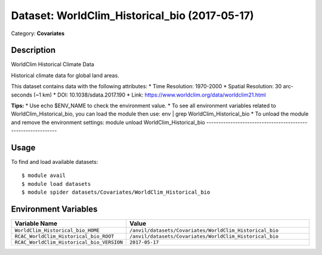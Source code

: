 ==============================================
Dataset: WorldClim_Historical_bio (2017-05-17)
==============================================

Category: **Covariates**

Description
-----------

WorldClim Historical Climate Data

Historical climate data for global land areas.

This dataset contains data with the following attributes:
* Time Resolution: 1970-2000
* Spatial Resolution: 30 arc-seconds (~1 km)
* DOI: 10.1038/sdata.2017.190
* Link: https://www.worldclim.org/data/worldclim21.html

**Tips:**
* Use echo $ENV_NAME to check the environment value.
* To see all environment variables related to WorldClim_Historical_bio, you can load the module then use: env | grep WorldClim_Historical_bio
* To unload the module and remove the environment settings: module unload WorldClim_Historical_bio
-------------------------------------------------------------

Usage
-----

To find and load available datasets::

    $ module avail
    $ module load datasets
    $ module spider datasets/Covariates/WorldClim_Historical_bio

Environment Variables
-------------------

.. list-table::
   :header-rows: 1
   :widths: 25 75

   * - **Variable Name**
     - **Value**
   * - ``WorldClim_Historical_bio_HOME``
     - ``/anvil/datasets/Covariates/WorldClim_Historical_bio``
   * - ``RCAC_WorldClim_Historical_bio_ROOT``
     - ``/anvil/datasets/Covariates/WorldClim_Historical_bio``
   * - ``RCAC_WorldClim_Historical_bio_VERSION``
     - ``2017-05-17``
